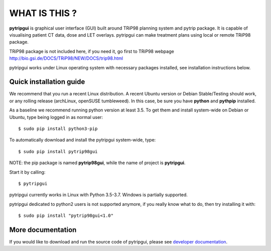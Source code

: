 WHAT IS THIS ?
==============

**pytripgui** is graphical user interface (GUI) built around TRiP98 planning system and pytrip package.
It is capable of visualising patient CT data, dose and LET overlays.
pytripgui can make treatment plans using local or remote TRiP98 package.

TRiP98 package is not included here, if you need it, go first to TRiP98 webpage
http://bio.gsi.de/DOCS/TRiP98/NEW/DOCS/trip98.html

pytripgui works under Linux operating system with necessary packages installed, see installation instructions below.

Quick installation guide
------------------------

We recommend that you run a recent Linux distribution. A recent Ubuntu version or Debian Stable/Testing should work,
or any rolling release (archLinux, openSUSE tumbleweed). In this case, be sure you have **python**
and **pythpip** installed.

As a baseline we recommend running python version at least 3.5.
To get them and install system-wide on Debian or Ubuntu, type being logged in as normal user::

   $ sudo pip install python3-pip

To automatically download and install the pytripgui system-wide, type::

    $ sudo pip install pytrip98gui

NOTE: the pip package is named **pytrip98gui**, while the name of project is **pytripgui**.

Start it by calling::

    $ pytripgui

pytripgui currently works in Linux with Python 3.5-3.7. Windows is partially supported.


pytripgui dedicated to python2 users is not supported anymore, if you really know what to do,
then try installing it with::

    $ sudo pip install "pytrip98gui<1.0"



More documentation
------------------

If you would like to download and run the source code of pytripgui,
please see `developer documentation <docs/technical.rst>`__.

